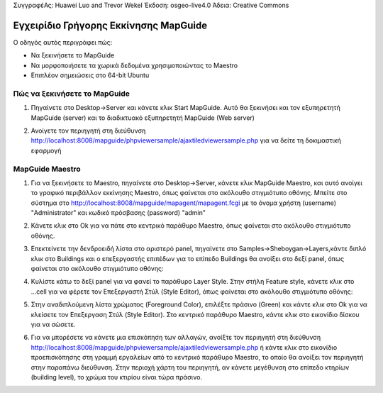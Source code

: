 ΣυγγραφέΑς: Huawei Luo and Trevor Wekel
Έκδοση: osgeo-live4.0
Άδεια: Creative Commons

.. _mapguide-quickstart:Οδηγός γρήγορου ξεκινήματος mapguide

.. image:: images/project_logos/logo-MapGuideOS.png
  :scale: 100 %Κλίμακα:100%
  :alt: project logoalt:Λογότυπο του τμήματος
  :align: rightΣτοίχιση: Δεξιά 

Εγχειρίδιο Γρήγορης Εκκίνησης MapGuide
====================

Ο οδηγός αυτός περιγράφει πώς:

* Να ξεκινήσετε το MapGuide
* Να μορφοποιήσετε τα χωρικά δεδομένα χρησιμοποιώντας το Maestro 
* Επιπλέον σημειώσεις στο 64-bit Ubuntu  

Πώς να ξεκινήσετε το MapGuide
-------------------------------

1. Πηγαίνετε στο Desktop->Server και κάνετε κλικ Start MapGuide. Αυτό θα ξεκινήσει και τον εξυπηρετητή MapGuide (server) και το διαδικτυακό εξυπηρετητή MapGuide (Web server)

.. image:: images/screenshots/1024x768/mapguide_desktopIcons.png
  :scale: 50 %
  :alt: mapguide desktop icons
  :align: center 

2. Ανοίγετε τον περιηγητή στη διεύθυνση http://localhost:8008/mapguide/phpviewersample/ajaxtiledviewersample.php για να δείτε τη δοκιμαστική εφαρμογή 

.. image:: images/screenshots/1024x768/mapguide_viewer.png
  :scale: 50 %
  :alt: mapguide desktop icons
  :align: center

MapGuide Maestro
----------------

1. Για να ξεκινήσετε το Maestro, πηγαίνετε στο Desktop->Server, κάνετε κλικ MapGuide Maestro, και αυτό ανοίγει το γραφικό περιβάλλον εκκίνησης Maestro, όπως φαίνεται στο ακόλουθο στιγμιότυπο οθόνης. Μπείτε στο σύστημα στο http://localhost:8008/mapguide/mapagent/mapagent.fcgi με το όνομα χρήστη (username) "Administrator" και κωδικό πρόσβασης (password) "admin" 

.. image:: images/screenshots/1024x768/mapguide_maestroLogin.png
  :scale: 50%
  :alt: screenshot
  :align: center
 
2. Κάνετε κλικ στο Ok για να πάτε στο κεντρικό παράθυρο Maestro, όπως φαίνεται στο ακόλουθο στιγμιότυπο οθόνης.

.. image:: images/screenshots/1024x768/mapguide_maestroMain.png
   :scale: 50%
   :alt: mapguide maestro main GUI
   :align: center

3. Επεκτείνετε την δενδροειδή λίστα στο αριστερό panel, πηγαίνετε στο Samples->Sheboygan->Layers,κάντε διπλό κλικ στο Buildings και ο επεξεργαστής επιπέδων για το επίπεδο Buildings θα ανοίξει στο δεξί panel, όπως φαίνεται στο ακόλουθο στιγμιότυπο οθόνης:

.. image:: images/screenshots/1024x768/mapguide_maestroLayerFeatures.png
   :scale: 50%
   :alt: mapguide maestro layer features
   :align: center

4. Κυλίστε κάτω το δεξί panel για να φανεί το παράθυρο Layer Style. Στην στήλη Feature style, κάνετε κλικ στο ...cell για να φέρετε τον Επεξεργαστή Στύλ (Style Editor), όπως φαίνεται στο ακόλουθο στιγμιότυπο οθόνης: 

.. image:: images/screenshots/1024x768/mapguide_maestroLayerStyle.png
   :scale: 50%
   :alt: mapguide maestro layer stype panel
   :align: center

.. image:: images/screenshots/1024x768/mapguide_maestroStyleEditor.png
   :scale: 50%
   :alt: mapguide maestro color chooser
   :align: center

5. Στην αναδιπλούμενη λίστα χρώματος (Foreground Color), επιλέξτε πράσινο (Green) και κάντε κλικ στο Ok για να κλείσετε τον Επεξεργαση Στύλ (Style Editor). Στο κεντρικό παράθυρο Maestro, κάντε κλικ στο εικονίδιο δίσκου για να σώσετε. 

.. image:: images/screenshots/1024x768/mapguide_maestroSaveIcon.png
   :scale: 50%
   :alt: mapguide maestro Save icon 
   :align: center

6. Για να μπορέσετε να κάνετε μια επισκόπηση των αλλαγών, ανοίξτε τον περιηγητή στη διεύθυνση http://localhost:8008/mapguide/phpviewersample/ajaxtiledviewersample.php ή κάντε κλικ στο εικονίδιο προεπισκόπησης στη γραμμή εργαλείων από το κεντρικό παράθυρο Maestro, το οποίο θα ανοίξει τον περιηγητή στην παραπάνω διεύθυνση. Στην περιοχή χάρτη του περιηγητή, αν κάνετε μεγέθυνση στο επίπεδο κτηρίων (building level), το χρώμα του κτιρίου είναι τώρα πράσινο. 

.. image:: images/screenshots/1024x768/mapguide_buildingColorBeforeChanging.png
   :scale: 50%
   :alt: Building color is grey 
   :align: center

.. image:: images/screenshots/1024x768/mapguide_buildingColorAfterChanging.png
   :scale: 50%
   :alt: Building color is green 
   :align: center

